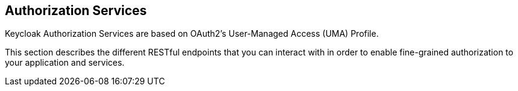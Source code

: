 == Authorization Services

Keycloak Authorization Services are based on OAuth2's User-Managed Access (UMA) Profile.

This section describes the different RESTful endpoints that you can interact with in order to enable fine-grained
authorization to your application and services.